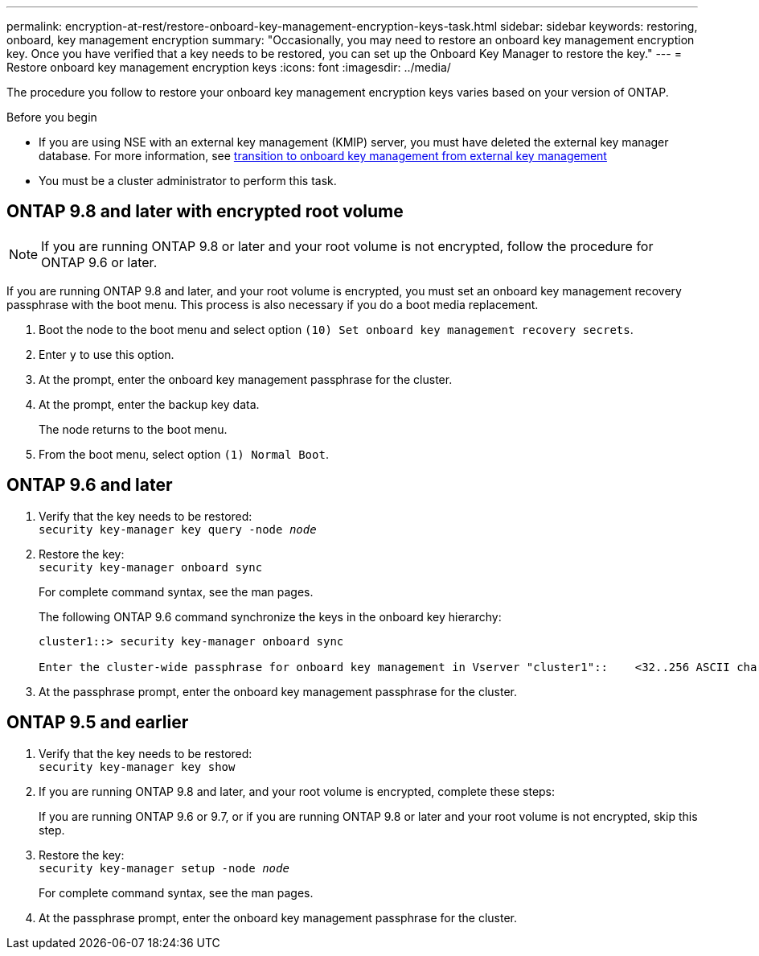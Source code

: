 ---
permalink: encryption-at-rest/restore-onboard-key-management-encryption-keys-task.html
sidebar: sidebar
keywords: restoring, onboard, key management encryption
summary: "Occasionally, you may need to restore an onboard key management encryption key. Once you have verified that a key needs to be restored, you can set up the Onboard Key Manager to restore the key."
---
= Restore onboard key management encryption keys
:icons: font
:imagesdir: ../media/

[.lead]
The procedure you follow to restore your onboard key management encryption keys varies based on your version of ONTAP.

.Before you begin

* If you are using NSE with an external key management (KMIP) server, you must have deleted the external key manager database. For more information, see link:delete-key-management-database-task.html[transition to onboard key management from external key management]

* You must be a cluster administrator to perform this task.


== ONTAP 9.8 and later with encrypted root volume

[NOTE]
If you are running ONTAP 9.8 or later and your root volume is not encrypted, follow the procedure for ONTAP 9.6 or later.

If you are running ONTAP 9.8 and later, and your root volume is encrypted, you must set an onboard key management recovery passphrase with the boot menu. This process is also necessary if you do a boot media replacement. 

. Boot the node to the boot menu and select option `(10) Set onboard key management recovery secrets`.
. Enter `y` to use this option.
. At the prompt, enter the onboard key management passphrase for the cluster.
. At the prompt, enter the backup key data.
+
The node returns to the boot menu.

. From the boot menu, select option `(1) Normal Boot`.

== ONTAP 9.6 and later 

. Verify that the key needs to be restored: +
`security key-manager key query -node _node_`

. Restore the key: +
`security key-manager onboard sync`
+
For complete command syntax, see the man pages.
+
The following ONTAP 9.6 command synchronize the keys in the onboard key hierarchy:
+
----
cluster1::> security key-manager onboard sync

Enter the cluster-wide passphrase for onboard key management in Vserver "cluster1"::    <32..256 ASCII characters long text>
----

. At the passphrase prompt, enter the onboard key management passphrase for the cluster.

== ONTAP 9.5 and earlier 

. Verify that the key needs to be restored: +
`security key-manager key show`

. If you are running ONTAP 9.8 and later, and your root volume is encrypted, complete these steps:
+
If you are running ONTAP 9.6 or 9.7, or if you are running ONTAP 9.8 or later and your root volume is not encrypted, skip this step.

. Restore the key: +
`security key-manager setup -node _node_`
+
For complete command syntax, see the man pages.

. At the passphrase prompt, enter the onboard key management passphrase for the cluster.

// 2023 Sept 29, Internal Issue 1414
// 2022-01-21, BURT 1451579
// BURT 1374208, 10 NOV 2021
// issue 494, 12 may 2022